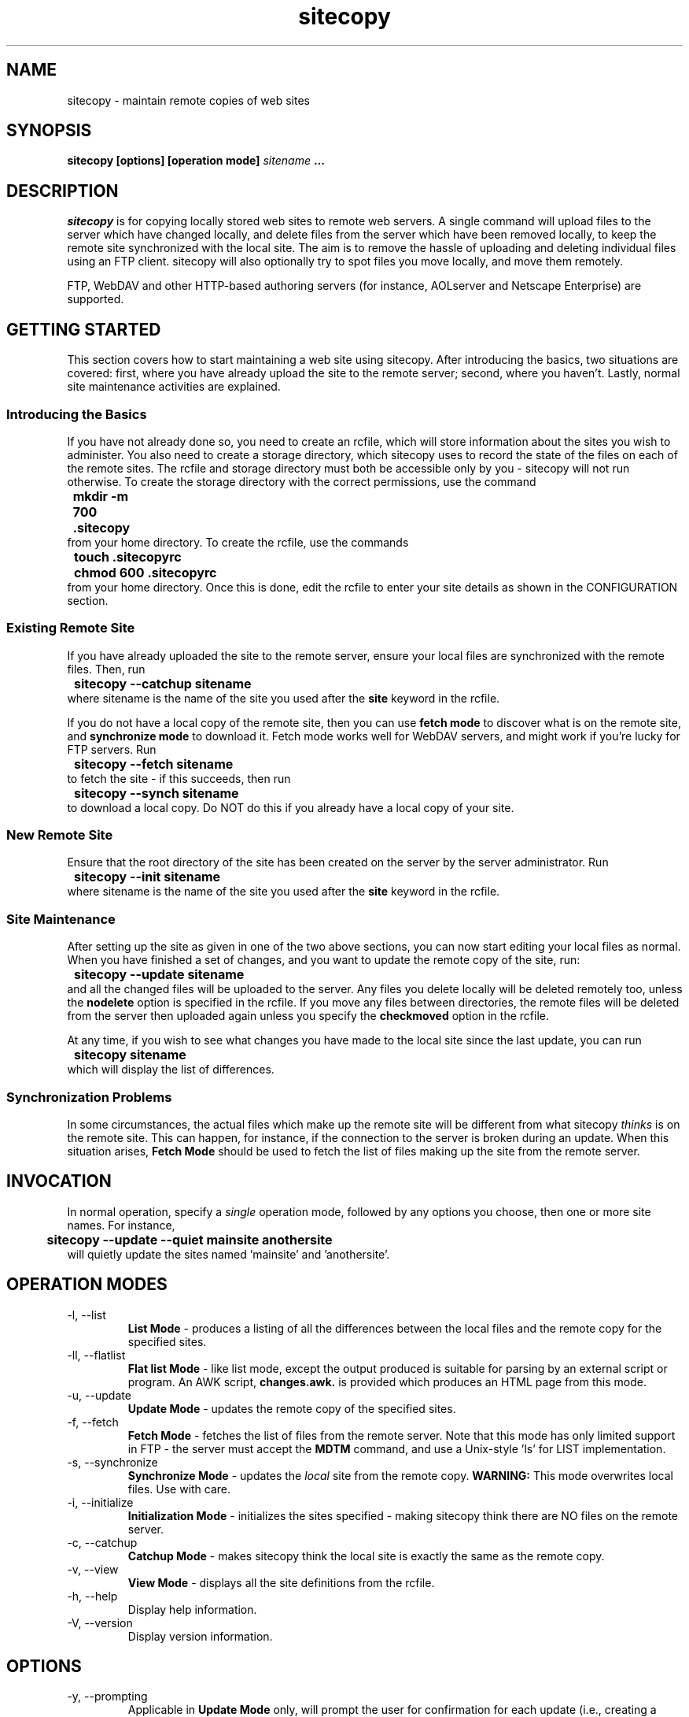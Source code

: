 .\" Copyright 1999-2001 Joe Orton
.TH sitecopy 1 "June 2001" sitecopy "User Manuals"
.SH NAME
sitecopy \- maintain remote copies of web sites
.SH SYNOPSIS
.B sitecopy [options] [operation mode] 
.I sitename
.B ...
.SH DESCRIPTION
.I sitecopy
is for copying locally stored web sites to remote web servers.  A
single command will upload files to the server which have changed
locally, and delete files from the server which have been removed
locally, to keep the remote site synchronized with the local site.
The aim is to remove the hassle of uploading and deleting individual
files using an FTP client.  sitecopy will also optionally try to spot
files you move locally, and move them remotely.

FTP, WebDAV and other HTTP-based authoring servers (for instance,
AOLserver and Netscape Enterprise) are supported.

.SH GETTING STARTED

This section covers how to start maintaining a web site using
sitecopy.  After introducing the basics, two situations are covered:
first, where you have already upload the site to the remote server;
second, where you haven't.  Lastly, normal site maintenance activities
are explained.

.SS Introducing the Basics

If you have not already done so, you need to create an rcfile, which
will store information about the sites you wish to administer. You also
need to create a storage directory, which sitecopy uses to record the
state of the files on each of the remote sites. The rcfile and storage
directory must both be accessible only by you - sitecopy will not run
otherwise.  To create the storage directory with the correct
permissions, use the command
.br
.B "	mkdir -m 700 .sitecopy"
.br
from your home directory. To create the rcfile, use the commands
.br
.B "	touch .sitecopyrc"
.br
.B "	chmod 600 .sitecopyrc"
.br
from your home directory. Once this is done, edit the rcfile to enter
your site details as shown in the CONFIGURATION section.

.SS Existing Remote Site

If you have already uploaded the site to the remote server, ensure
your local files are synchronized with the remote files. Then, run
.br
.B "	sitecopy --catchup sitename"
.br
where sitename is the name of the site you used after the 
.B site
keyword in the rcfile.

If you do not have a local copy of the remote site, then you can use
.B fetch mode
to discover what is on the remote site, and
.B synchronize mode
to download it. Fetch mode works well for WebDAV servers, and might
work if you're lucky for FTP servers. Run
.br
.B "	sitecopy --fetch sitename"
.br
to fetch the site - if this succeeds, then run
.br
.B "	sitecopy --synch sitename"
.br
to download a local copy.  Do NOT do this if you already have a 
local copy of your site.

.SS New Remote Site

Ensure that the root directory of the site has been created on the
server by the server administrator. Run
.br
.B "	sitecopy --init sitename"
.br
where sitename is the name of the site you used after the 
.B site
keyword in the rcfile.

.SS Site Maintenance

After setting up the site as given in one of the two above sections,
you can now start editing your local files as normal. When you have
finished a set of changes, and you want to update the remote copy of
the site, run:
.br
.B "	sitecopy --update sitename"
.br
and all the changed files will be uploaded to the server. Any files
you delete locally will be deleted remotely too, unless the
.B nodelete 
option is specified in the rcfile. If you move any files between
directories, the remote files will be deleted from the server then
uploaded again unless you specify the
.B checkmoved
option in the rcfile.

At any time, if you wish to see what changes you have made to the
local site since the last update, you can run
.br
.B "	sitecopy sitename"
.br
which will display the list of differences.

.SS Synchronization Problems

In some circumstances, the actual files which make up the remote site
will be different from what sitecopy
.I thinks
is on the remote site. This can happen, for instance, if the
connection to the server is broken during an update. When this
situation arises,
.B Fetch Mode
should be used to fetch the list of files making up the site from the
remote server.

.SH INVOCATION

In normal operation, specify a 
.I single
operation mode, followed by any options you choose, then one or more
site names. For instance,
.br
.B "	sitecopy --update --quiet mainsite anothersite"
.br
will quietly update the sites named 'mainsite' and 'anothersite'.

.SH OPERATION MODES
.IP "-l, --list"
.B List Mode
\- produces a listing of all the differences between the
local files and the remote copy for the specified sites.
.IP "-ll, --flatlist"
.B Flat list Mode
\- like list mode, except the output produced is suitable for 
parsing by an external script or program. An AWK script,
.B changes.awk.
is provided which produces an HTML page from this mode.
.IP "-u, --update"
.B Update Mode
\- updates the remote copy of the specified sites.
.IP "-f, --fetch"
.B Fetch Mode
\- fetches the list of files from the remote server.  Note that this
mode has only limited support in FTP - the server must accept the
.B MDTM
command, and use a Unix-style 'ls' for LIST implementation.
.IP "-s, --synchronize"
.B Synchronize Mode
\- updates the 
.I local
site from the remote copy. 
.B WARNING:
This mode overwrites local files. Use with care.
.IP "-i, --initialize"
.B Initialization Mode
\- initializes the sites specified - making sitecopy think there are NO
files on the remote server.
.IP "\-c, \-\-catchup"
.B Catchup Mode
\- makes sitecopy think the local site is exactly the same as the
remote copy.
.IP "-v, --view"
.B View Mode
\- displays all the site definitions from the rcfile.
.IP "-h, --help"
Display help information.
.IP "-V, --version"
Display version information.
.SH OPTIONS
.IP "-y, --prompting"
Applicable in
.B Update Mode
only, will prompt the user for confirmation for each update
(i.e., creating a directory, uploading a file etc.).
.IP "-r RCFILE, --rcfile=RCFILE"
Specify an alternate run control file location.
.IP "-p PATH, --storepath=PATH"
Specify an alternate location to use for the remote site storage directory.
.IP "-q, --quiet"
Quiet output - display the filename only for each update performed.
.IP "-qq, --silent"
Very quiet output - display nothing for each update performed.
.IP "-o, --show-progress"
Applicable in 
.B Update Mode
only, displays the progress (percentage complete) of data transfer.
.IP "-k, --keep-going"
Keep going past errors in 
.B Update Mode
or 
.B Synch Mode

.IP "-a, --allsites"
Perform the given operation on all sites - applicable for all
modes except
.B View Mode,
for which it has no effect.
.IP "-d MASK, --debug=KEY[,KEY...]"
Turns on debugging.  A list of comma-separated keywords should 
be given. Each keyword may be one of:
.br
  socket    Socket handling
.br
  files     File handling
.br
  rcfile    rcfile parser
.br
  http      HTTP driver
.br
  httpbody  Display response bodies in HTTP
.br
  ftp       FTP driver
.br
  xml       XML parsing information
.br
  xmlparse  Low-level XML parsing information
.br
  httpauth  HTTP authentication information
.br
  cleartext Display passwords in plain text

Passwords will be obscured in the debug output unless
the cleartext keyword is used. An example use of debugging
is to debug FTP fetch mode:

.br
.B "	sitecopy --debug=ftp,socket --fetch sitename"
.br

.SH CONCEPTS
The 
.B stored state
of a site is the snapshot of the state of the site saved into the 
storage directory (~/.sitecopy/). The 
.B storage file
is used to record this state between invocations. In update mode,
sitecopy builds up a
.B files list
for each site by scanning the local directory, reading in the stored
state, and comparing the two - determining which files have changed,
which have moved, and so on.

.SH CONFIGURATION
Configuration is performed via the run control file (rcfile).  This
file contains a set of site definitions.  A unique name is assigned to
every site definition, which is used on the command line to refer to
the site.
.PP
Each site definition contains the details of the server the site is
stored on, how the site may be accessed at that server, where the site
is held locally and remotely, and any other options for the site.

.SS Site Definition

A site definition is made up of a series of lines:

.BR "site " sitename
.br
.BR "   server " server-name
.br
.BR "   remote " remote-root-directory
.br
.BR "   local " local-root-directory
.br
.br
 [ 
.BR port " port-number ]"
.br
 [ 
.BR username " username ]"
.br
 [
.BR password " password ]"
 [
.BR "proxy-server " proxy-name
.br
.BR "   proxy-port " "port-number ]"
 [ 
.BR "url " "siteURL ]"
.br
 [ 
.BR "protocol " "{ ftp | webdav } ]"
.br
 [ 
.BR ftp " nopasv ]"
.br
 [
.BR ftp " showquit ]"
.br
 [ 
.BR ftp " { usecwd | nousecwd } ]"
.br
 [ 
.BR http " expect ]"
.br
 [ 
.BR http " secure ]"
 [ 
.BR safe " ]"
.br
 [ 
.BR "state " "{ checksum | timesize } ]"
 [ 
.BR permissions " { ignore | exec | all | dir } ]"
 [ 
.BR symlinks " { ignore | follow | maintain } ]"
 [ 
.BR nodelete " ]"
 [ 
.BR nooverwrite " ]"
 [ 
.BR checkmoved " [renames] ]"
 [
.BR tempupload " ]"
 [ 
.BR exclude " pattern ]..."
 [ 
.BR ignore " pattern ]..."
 [ 
.BR ascii " pattern ]..."

Anything after a hash (#) in a line is ignored as a comment.
Values may be quoted and characters may be backslash-escaped.
For example, to use the
.B exclude
pattern *#, use the following line:
.br
.BR "	exclude " """*#"""

.SS Remote Server Options
The
.B server
key is used to specify the remote server the site is stored on.
This may be either a DNS name or IP address. A connection is made
to the default port for the protocol used, or that given by the
.B port
key.
sitecopy supports the WebDAV or FTP protocols - the 
.B protocol
key specifies which to use, taking the value of either
.B webdav
or 
.B ftp
respectively. By default, FTP will be used.

The 
.B proxy-server
and
.B proxy-port
keys may be used to specify a proxy server to use. Proxy servers
are currently only supported for WebDAV.

If the FTP server does not support passive (PASV) mode, then
the key
.B ftp nopasv
should be used.  To display the message returned by the server
on closing the connection, use the 
.B ftp showquit
option.
If the server only supports uploading files in the current
working directory, use the key
.B ftp usecwd
(possible symptom: "overwrite permission denied"). 
Note that the remote-directory (keyword
.B remote\fP)
must be an absolute path (starting with '/'), or
.B usecwd
will be ignored.

If the WebDAV server correctly supports the 100-continue
expectation, e.g. Apache 1.3.9 and later, the key
.B http expect
should be used. Doing so can save some bandwidth and time in an
update.

To authenticate the user with the server, the 
.B username
and 
.B password 
keys are used. If it exists, the
.B ~/.netrc
will be searched for a password if one is not specified. See
ftp(1) for the syntax of this file.

Basic and digest authentication are supported for
WebDAV. Note that basic authentication must not be used unless the
connection is known to be secure.

The full URL that is used to access the site can optionally be
specified in the
.B url
key. This is used only in flat list mode, so the site URL
can be inserted in 'Recent Changes' pages. The URL must
.I not
have a trailing slash; a valid example is
.br
.BR "	url " http://www.site.com/mysite

If the 
.B tempupload
option is given, changed files are upload with a ".in." prefix,
then moved to the true filename when the upload is complete.

.SS File State

File state is stored in the storage files (~/.sitecopy/*), and is used
to discover when a file has been changed.  Two methods are supported,
and can be selected using the 
.B state
option, with either parameter:
.B timesize
(the default), and
.B checksum.

.B timesize
uses the last-modification date and the size of files to detect when
they have changed. 
.B checksum
uses an MD5 checksum to detect any changes to the file contents.

Note that MD5 checksumming involves reading in the entire file, and
is slower than simply using the last-modification date and size. It
may be useful for instance if a versioning system is in use which 
updates the last-modification date on a 'checkout', but this doesn't
actually change the file contents.

.SS Safe Mode

.B Safe Mode
is enabled by using the 
.B safe
key. When enabled, each time a file is uploaded to the server,
the modification time of the file 
.B as on the server
is recorded. Subsequently, whenever this file has been changed locally
and is to be uploaded again, the current modification time of the file
on the server is retrieved, and compared with the stored value. If
these differ, then the remote copy of the file has been altered by a
foreign party.  A warning message is issued, and your local copy of
the file will not be uploaded over it, to prevent losing any changes.

Safe Mode can be used with FTP or WebDAV servers, but if Apache/mod_dav
is used, mod_dav 0.9.11 or later is required.

.B Note
Safe mode cannot be used in conjunction with the 
.B nooverwrite
option (see below).

.SS File Storage Locations

The 
.B remote
key specifies the root directory of the remote copy of the site.
It may be in the form of an absolute pathname, e.g.
.br
.BR "	remote " /www/mysite/
.br
For FTP, the directory may also be specified relative to the login
directory, in which case it must be prefixed by "~/", for example:
.br
.BR "	remote " ~/public_html/
.PP
The
.B local
key specifies the directory in which the site is stored locally.  This
may be given relative to your home directory (as given by the
environment variable $HOME), again using the "~/" prefix.
.br
.BR "	local " "~/html/foosite/"
.br
.BR "	local " "/home/fred/html/foosite/"
.br
are equivalent, if $HOME is set to "/home/fred".

For both the local and remote keywords, a trailing slash may be used,
but is not required.

.SS File Permissions Handling
File permissions handling is dictated by the 
.B permissions
key, which may be given one of three values:
.TP 
.B ignore
to ignore file permissions completely,
.TP
.B exec
to mirror the permissions of executable files only,
.TP
.B all
to mirror the permissions of all files.
.PP
This can be used, for instance, to ensure the permissions of CGI files
are set. The option is currently ignored for WebDAV servers. For FTP
servers, a
.B chmod
is performed remotely to set the permissions.

To handle permissions directories, the key:
.br
.BR "   permissions dir"
.br
may be used in addition to a 
.B permissions
key of either 
.B exec
or
.B local.

.SS Symbolic Link Handling

Symlinks found in the local site can be either ignored, followed, or
maintained. In 'follow' mode, the files references by the symlinks
will be uploaded in their place. In 'maintain' mode, the link will be
created remotely as well, see below for more information. The mode
used for each site is specified with the
.B symlinks
rcfile key, which may take the value of
.B ignore,
.B follow
or
.B maintain
to select the mode as appropriate.

The default mode is
.B ignore,
i.e. symbolic links found in the local site are ignored.

.SS Symbolic link Maintain Mode

This mode is currently only supported by the WebDAV driver, and will
work only with servers which implement WebDAV Advanced Collections,
which is a work-in-progress. The target of the link on the server is
literally copied from the target of the symlink. Hint: you can use
URL's if you like:
.br
.B "	ln -s" """http://www.somewhere.org/""" somewherehome

In this way, a "302 Redirect" can be easily set up from the client,
without having to alter the server configuration.

.SS Deleting and Moving Remote Files
The 
.B nodelete
option may be used to prevent remote files from ever being
deleted. This may be useful if you keep large amounts of data on the
remote server which you do not need to store locally as well.

If your server does not allow you to upload changed files over
existing files, then you can use the
.B nooverwrite
option. When this is used, before uploading a changed file, the
remote file will be deleted.

If the 
.B checkmoved
option is used, sitecopy will look for any files which have been
moved locally. If any are found, when the remote site is updated,
the files will be moved remotely.

If the
.B checkmoved renames
option is used, sitecopy will look for any files which have been
moved or renamed locally. This option may only be used in 
conjunction with the
.B state checksum
option.

.B WARNING

If you are not using MD5 checksumming (i.e. the
.B state checksum
option) to determine file state, do NOT use the 
.B checkmoved
option if you tend to hold files in different directories with
identical sizes, modification times and names and ever move them
about. This seems unlikely, but don't say you haven't been warned.

.SS Excluding Files

Files may be excluded from the files list by use of the
.B exclude
key, which accepts shell-style globbing patterns. For example, use
.br
.BR "	exclude " "*.bak"
.br
.BR "	exclude " *~
.br
.BR "	exclude " """#*#"""
.br
to exclude all files which have a .bak extension, end in a tilde (~)
character, or which begin and end with a a hash. Don't forget to quote
or escape the value if it includes a hash!

To exclude certain files within an particular directory, simply prefix
the pattern with the directory name - including a leading slash. For
instance:
.br
.BR "	exclude " "/docs/*.m4"
.br
.BR "	exclude " "/files/*.gz"
.br
which will exclude all files with the .m4 extension in the 'docs'
subdirectory of the site, and all files with the .gz extension in the
files subdirectory.

An entire directory can also be excluded - simply use the directory
name with no trailing slash. For example
.br
.BR "	exclude " "/foo/bar"
.br
.BR "	exclude " "/where/else"
.br
to exclude the 'foo/bar' and 'where/else' subdirectories of the site.

Exclude patterns are consulted when scanning the local directory.  Any
file which matches any exclude pattern is not added to the files list.
This means that a file which has already been uploaded by sitecopy,
and subsequently matches an exclude pattern, will be deleted from the
server.

.SS Ignoring Local Changes to Files

The 
.B ignore
option is used to instruct sitecopy to ignore any local changes made
to a file. If a change is made to the contents of an ignored file,
this file will
.B not
be uploaded by update mode. Ignored files will be created, moved
and deleted as normal.

The 
.B ignore
option is used in the same way as the 
.B exclude
option.

Note that synchronize mode 
.B will
overwrite changes made to ignored files.

.SS FTP Transfer Mode

To specify the FTP transfer mode for files, use the
.B ascii
key. Any files which are transferred using ASCII mode have
CRLF/LF translation performed appropriately. For example, use
.br
.BR "	ascii " "*.pl"
.br
to upload all files with the .pl extension as ASCII text.
This key has no effect with WebDAV (currently).

.SH RETURN VALUES

Return values are specified for different operation modes. If multiple
sites are specified on the command line, the return value is in
respect to the last site given.

.SS Update Mode
 -1 ... update never even started - configuration problem
  0 ... update was entirely successful.
  1 ... update went wrong somewhere
  2 ... could not connect or login to server 

.SS List Mode (default mode of operation)
 -1 ... could not form list - configuration problem
  0 ... the remote site does not need updating
  1 ... the remote site needs updating

.SH EXAMPLE RCFILE CONTENTS

.SS FTP Server, Simple Usage

Fred's site is uploaded to the FTP server 'my.server.com'
and held in the directory 'public_html', which is in the
login directory. The site is stored locally in the 
directory /home/fred/html.

site mysite
  server my.server.com
  url http://www.server.com/fred
  username fred
  password juniper
  local /home/fred/html/
  remote ~/public_html/

.SS FTP Server, Complex Usage

Here, Freda's site is uploaded to the FTP server
\'ftp\.elsewhere\.com\', where it is held in the directory
/www/freda/. The local site is stored in /home/freda/sites/elsewhere/

site anothersite
  server ftp\.elsewhere\.com
  username freda
  password blahblahblah
  local /home/freda/sites/elsewhere/
  remote /www/freda/
  # Freda wants files with a .bak extension or a 
  # trailing ~ to be ignored:
  exclude *.bak
  exclude *~

.SS WebDAV Server, Simple Usage

This example shows use of a WebDAV server.

site supersite
  server dav.wow.com
  protocol webdav
  username pow
  password zap 
  local /home/joe/www/super/
  remote /

.SH FILES
.I ~/.sitecopyrc 
Default run control file location.
.br
.I ~/.sitecopy/
Remote site information storage directory
.br
.I ~/.netrc
Remote server accounts information
.br

.SH BUGS
Known problems: Fetch + synch modes are NOT reliable for FTP.  If you
need reliable operation of fetch or synch modes, you shouldn't be
using sitecopy.  Try rsync instead.

.PP
Please send bug reports and feature requests to <sitecopy@lyra.org>
rather than to the author, since the mailing list is archived and can
be a useful resource for others.

.SH SEE ALSO
rsync(1), ftp(1), mirror(1)

.SH STANDARDS

[Listed for reference only, no claim of compliance to any of the 
below standards is made.]

.BR "RFC 959" " - File Transfer Protocol (FTP)"
.br
.BR "RFC 1521" " - Multipurpose Internet Mail Extensions Part One"
.br
.BR "RFC 1945" " - Hypertext Transfer Protocol -- HTTP/1.0"
.br
.BR "RFC 2396" " - Uniform Resource Identifiers: Generic Syntax"
.br
.BR "RFC 2518" " - HTTP Extensions for Distributed Authoring -- WEBDAV"
.br
.BR "RFC 2616" " - Hypertext Transfer Protocol -- HTTP/1.1"
.br
.BR "RFC 2617" " - HTTP Authentication"
.br
.BR "REC-XML" " - Extensible Markup Language (XML) 1.0"
.br
.BR "REC-XML-NAMES" " - Namespaces in XML"

.SH DRAFT STANDARDS
.BR "draft-ietf-ftpext-mlst-05.txt" " - Extensions to FTP"
.br
.BR "draft-ietf-webdav-collections-protocol-03.txt" " - WebDAV Advanced Collections Protocol"
.SH AUTHOR
Joe Orton and others.
.br
e-mail: sitecopy@lyra.org
.br
www: http://www.lyra.org/sitecopy/

